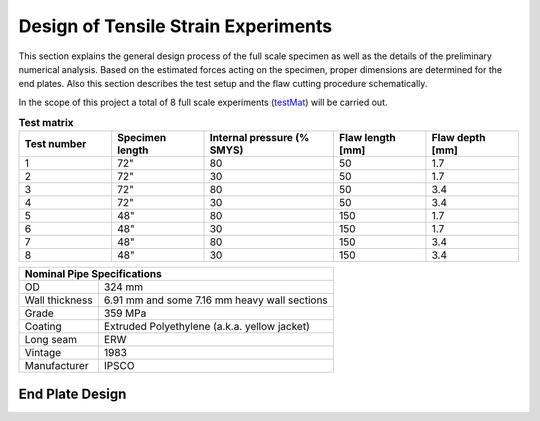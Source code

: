 Design of Tensile Strain Experiments
===================================================
This  section  explains  the  general  design  process  of  the  full scale  specimen  as  well  as  the  details  of  the  preliminary numerical analysis. Based on the estimated forces acting on the specimen, proper dimensions are determined for the end plates. Also  this  section  describes  the  test  setup  and  the  flaw cutting procedure schematically.

In the scope  of this project  a total of 8  full scale  experiments (testMat_)  will  be  carried  out. 

.. _testMat:
.. csv-table:: **Test matrix**
   :header: "Test number", "Specimen length", "Internal pressure (% SMYS)", "Flaw length [mm]", "Flaw depth [mm]"
   :widths: 5, 5, 7, 5, 5	

   "1", 72", "80", "50", "1.7"
   "2", 72", "30", "50", "1.7"
   "3", 72", "80", "50", "3.4"
   "4", 72", "30", "50", "3.4"
   "5", 48", "80", "150", "1.7"
   "6", 48", "30", "150", "1.7"
   "7", 48", "80", "150", "3.4"
   "8", 48", "30", "150", "3.4" 

.. _pipeSpecs:

+------------------+---------------------------------------------------+
|       Nominal Pipe Specifications                                    |
+==================+===================================================+
| OD               |        324 mm                                     |
+------------------+---------------------------------------------------+
| Wall thickness   |   6.91 mm  and some 7.16 mm heavy wall sections   |
+------------------+---------------------------------------------------+
| Grade            |   359 MPa                                         |
+------------------+---------------------------------------------------+
| Coating          |   Extruded Polyethylene (a.k.a. yellow jacket)    |
+------------------+---------------------------------------------------+
| Long seam        |   ERW                                             |
+------------------+---------------------------------------------------+
| Vintage          |   1983                                            |
+------------------+---------------------------------------------------+
| Manufacturer     |   IPSCO                                           |
+------------------+---------------------------------------------------+

End Plate Design
-----------------------------
